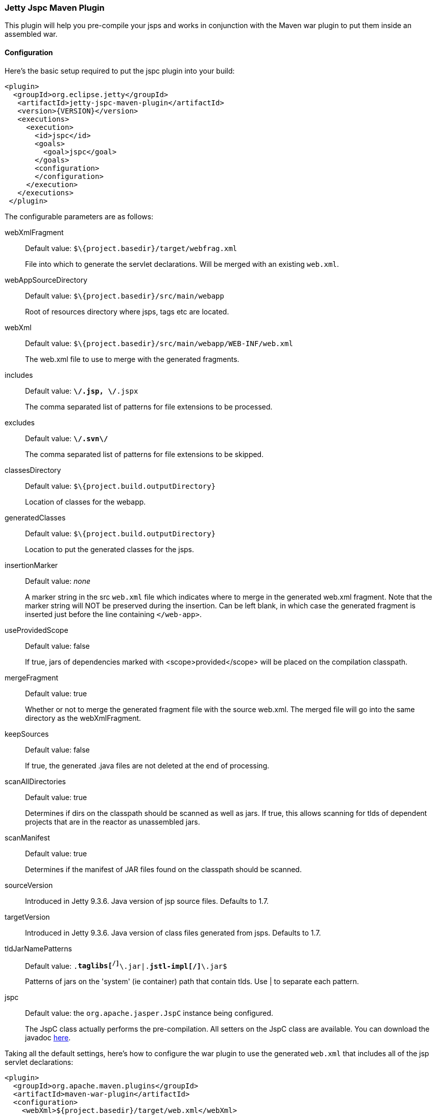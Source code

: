 //
// ========================================================================
// Copyright (c) 1995-2023 Mort Bay Consulting Pty Ltd and others.
//
// This program and the accompanying materials are made available under the
// terms of the Eclipse Public License v. 2.0 which is available at
// https://www.eclipse.org/legal/epl-2.0, or the Apache License, Version 2.0
// which is available at https://www.apache.org/licenses/LICENSE-2.0.
//
// SPDX-License-Identifier: EPL-2.0 OR Apache-2.0
// ========================================================================
//

[[jetty-jspc-maven-plugin]]
=== Jetty Jspc Maven Plugin

This plugin will help you pre-compile your jsps and works in conjunction with the Maven war plugin to put them inside an assembled war.

[[jspc-config]]
==== Configuration

Here's the basic setup required to put the jspc plugin into your build:

[source,xml]
----
<plugin>
  <groupId>org.eclipse.jetty</groupId>
   <artifactId>jetty-jspc-maven-plugin</artifactId>
   <version>{VERSION}</version>
   <executions>
     <execution>
       <id>jspc</id>
       <goals>
         <goal>jspc</goal>
       </goals>
       <configuration>
       </configuration>
     </execution>
   </executions>
 </plugin>
----

The configurable parameters are as follows:

webXmlFragment::
Default value: `$\{project.basedir}/target/webfrag.xml`
+
File into which to generate the servlet declarations.
Will be merged with an existing `web.xml`.
webAppSourceDirectory::
Default value: `$\{project.basedir}/src/main/webapp`
+
Root of resources directory where jsps, tags etc are located.
webXml::
Default value: `$\{project.basedir}/src/main/webapp/WEB-INF/web.xml`
+
The web.xml file to use to merge with the generated fragments.
includes::
Default value: `**\/*.jsp, **\/*.jspx`
+
The comma separated list of patterns for file extensions to be processed.
excludes::
Default value: `**\/.svn\/**`
+
The comma separated list of patterns for file extensions to be skipped.
classesDirectory::
Default value: `$\{project.build.outputDirectory}`
+
Location of classes for the webapp.
generatedClasses::
Default value: `$\{project.build.outputDirectory}`
+
Location to put the generated classes for the jsps.
insertionMarker::
Default value: _none_
+
A marker string in the src `web.xml` file which indicates where to merge in the generated web.xml fragment.
Note that the marker string will NOT be preserved during the insertion.
Can be left blank, in which case the generated fragment is inserted just before the line containing `</web-app>`.
useProvidedScope::
Default value: false
+
If true, jars of dependencies marked with <scope>provided</scope> will be placed on the compilation classpath.
mergeFragment::
Default value: true
+
Whether or not to merge the generated fragment file with the source web.xml.
The merged file will go into the same directory as the webXmlFragment.
keepSources::
Default value: false
+
If true, the generated .java files are not deleted at the end of processing.
scanAllDirectories::
Default value: true
+
Determines if dirs on the classpath should be scanned as well as jars.
If true, this allows scanning for tlds of dependent projects that
are in the reactor as unassembled jars.
scanManifest::
Default value: true
+
Determines if the manifest of JAR files found on the classpath should be scanned.
sourceVersion::
Introduced in Jetty 9.3.6.
Java version of jsp source files.
Defaults to 1.7.
targetVersion::
Introduced in Jetty 9.3.6.
Java version of class files generated from jsps.
Defaults to 1.7.
tldJarNamePatterns::
Default value: `.*taglibs[^/]*\.jar|.*jstl-impl[^/]*\.jar$`
+
Patterns of jars on the 'system' (ie container) path that contain tlds.
Use | to separate each pattern.
jspc::
Default value: the `org.apache.jasper.JspC` instance being configured.
+
The JspC class actually performs the pre-compilation.
All setters on the JspC class are available.
You can download the javadoc https://repo1.maven.org/maven2/org/glassfish/web/javax.servlet.jsp/2.3.2/javax.servlet.jsp-2.3.2-javadoc.jar[here].

Taking all the default settings, here's how to configure the war plugin to use the generated `web.xml` that includes all of the jsp servlet declarations:

[source,xml]
----
<plugin>
  <groupId>org.apache.maven.plugins</groupId>
  <artifactId>maven-war-plugin</artifactId>
  <configuration>
    <webXml>${project.basedir}/target/web.xml</webXml>
  </configuration>
</plugin>
----

[[jspc-production-precompile]]
==== Precompiling only for Production Build

As compiling jsps is usually done during preparation for a production release and not usually done during development, it is more convenient to put the plugin setup inside a <profile> which which can be deliberately invoked during prep for production.

For example, the following profile will only be invoked if the flag `-Dprod` is present on the run line:

[source,xml]
----
<profiles>
    <profile>
      <id>prod</id>
      <activation>
        <property><name>prod</name></property>
      </activation>
      <build>
      <plugins>
        <plugin>
          <groupId>org.eclipse.jetty</groupId>
          <artifactId>jetty-jspc-maven-plugin</artifactId>
          <version>{VERSION}</version>
          <!-- put your configuration in here -->
        </plugin>
        <plugin>
          <groupId>org.apache.maven.plugins</groupId>
          <artifactId>maven-war-plugin</artifactId>
          <!-- put your configuration in here -->
        </plugin>
      </plugins>
      </build>
    </profile>
  </profiles>
----

The following invocation would cause your code to be compiled, the jsps to be compiled, the <servlet> and <servlet-mapping>s inserted in the `web.xml` and your webapp assembled into a war:

----
$ mvn -Dprod package
----

[[jspc-overlay-precompile]]
==== Precompiling Jsps with Overlaid Wars

Precompiling jsps with an overlaid war requires a bit more configuration.
This is because you need to separate the steps of unpacking the overlaid war and then repacking the final target war so the jetty-jspc-maven-plugin has the opportunity to access the overlaid resources.

In the example we'll show, we will use an overlaid war.
The overlaid war will provide the `web.xml` file but the jsps will be in `src/main/webapp` (i.e. part of the project that uses the overlay).
We will unpack the overlaid war file, compile the jsps and merge their servlet definitions into the extracted `web.xml`, then pack everything into a war.

Here's an example configuration of the war plugin that separate those phases into an unpack phase, and then a packing phase:

[source,xml]
----
<plugin>
    <artifactId>maven-war-plugin</artifactId>
    <executions>
      <execution>
        <id>unpack</id>
        <goals><goal>exploded</goal></goals>
        <phase>generate-resources</phase>
        <configuration>
          <webappDirectory>target/foo</webappDirectory>
          <overlays>
            <overlay />
            <overlay>
              <groupId>org.eclipse.jetty.demos</groupId>
              <artifactId>demo-jetty-webapp</artifactId>
            </overlay>
          </overlays>
        </configuration>
      </execution>
      <execution>
        <id>pack</id>
        <goals><goal>war</goal></goals>
        <phase>package</phase>
        <configuration>
          <warSourceDirectory>target/foo</warSourceDirectory>
          <webXml>target/web.xml</webXml>
        </configuration>
      </execution>
    </executions>
</plugin>
----

Now you also need to configure the `jetty-jspc-maven-plugin` so that it can use the web.xml that was extracted by the war unpacking and merge in the generated definitions of the servlets.
This is in `target/foo/WEB-INF/web.xml`.
Using the default settings, the `web.xml` merged with the jsp servlet definitions will be put into `target/web.xml`.

[source,xml]
----
<plugin>
    <groupId>org.eclipse.jetty</groupId>
     <artifactId>jetty-jspc-maven-plugin</artifactId>
     <version>{VERSION}</version>
     <executions>
       <execution>
         <id>jspc</id>
         <goals>
           <goal>jspc</goal>
         </goals>
         <configuration>
            <webXml>target/foo/WEB-INF/web.xml</webXml>
            <includes>**/*.foo</includes>
            <excludes>**/*.fff</excludes>
        </configuration>
      </execution>
    </executions>
</plugin>
----
